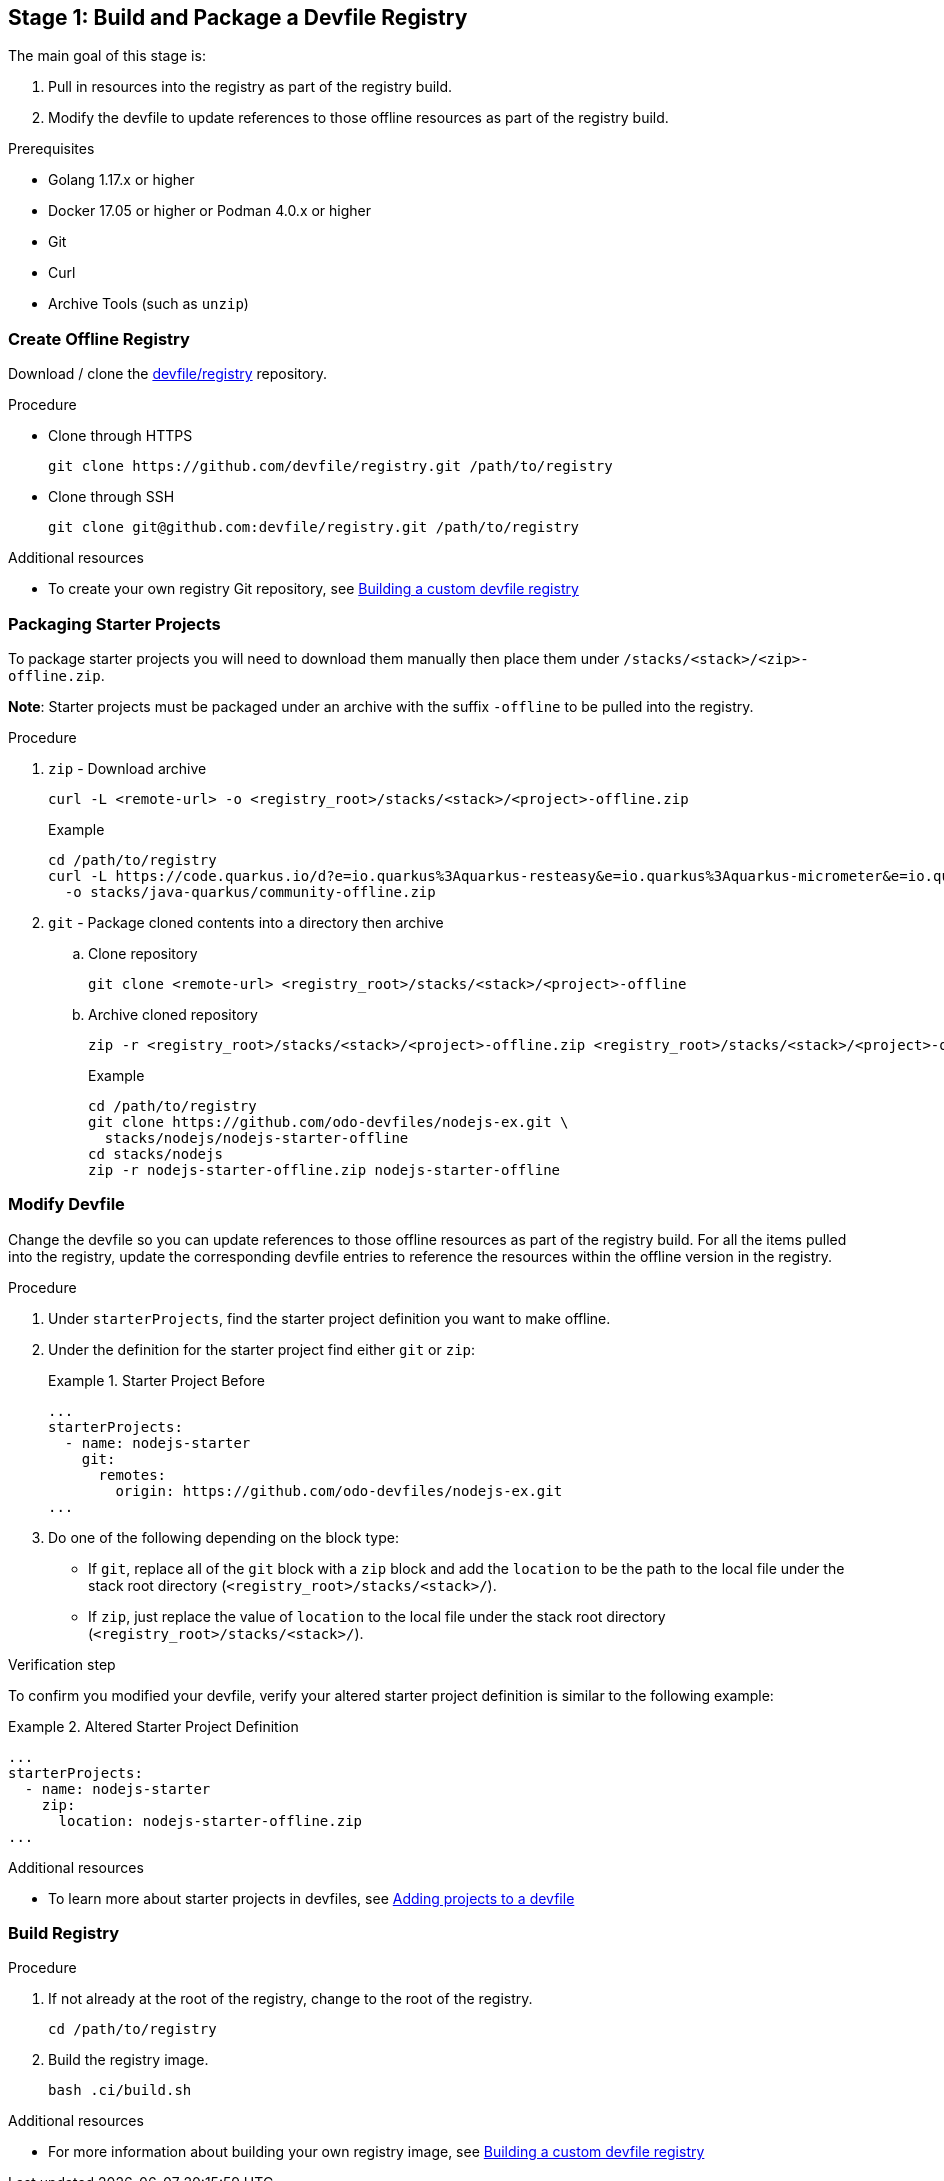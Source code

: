 [id="stage-1-build-and-package-a-devfile-registry_{context}"]
== Stage 1: Build and Package a Devfile Registry

The main goal of this stage is:

. Pull in resources into the registry as part of the registry build.
. Modify the devfile to update references to those offline resources as part of the registry build.

.Prerequisites

* Golang 1.17.x or higher
* Docker 17.05 or higher or Podman 4.0.x or higher
* Git
* Curl
* Archive Tools (such as `unzip`)

=== Create Offline Registry

Download / clone the link:https://github.com/devfile/registry[devfile/registry] repository.

.Procedure

* Clone through HTTPS
+
[source,bash]
----
git clone https://github.com/devfile/registry.git /path/to/registry
----
+
* Clone through SSH
+
[source,bash]
----
git clone git@github.com:devfile/registry.git /path/to/registry
----

.Additional resources

* To create your own registry Git repository, see xref:building-a-custom-devfile-registry.adoc[Building a custom devfile registry]

=== Packaging Starter Projects

To package starter projects you will need to download them manually then place them under `/stacks/<stack>/<zip>-offline.zip`.

*Note*: Starter projects must be packaged under an archive with the suffix `-offline` to be pulled into the registry.

.Procedure

. `zip` - Download archive
+
[source,bash]
----
curl -L <remote-url> -o <registry_root>/stacks/<stack>/<project>-offline.zip
----
+
Example
+
[source,bash]
----
cd /path/to/registry
curl -L https://code.quarkus.io/d?e=io.quarkus%3Aquarkus-resteasy&e=io.quarkus%3Aquarkus-micrometer&e=io.quarkus%3Aquarkus-smallrye-health&e=io.quarkus%3Aquarkus-openshift&cn=devfile \
  -o stacks/java-quarkus/community-offline.zip
----
+
. `git` - Package cloned contents into a directory then archive
.. Clone repository
+
[source,bash]
----
git clone <remote-url> <registry_root>/stacks/<stack>/<project>-offline
----
+
.. Archive cloned repository
+
[source,bash]
----
zip -r <registry_root>/stacks/<stack>/<project>-offline.zip <registry_root>/stacks/<stack>/<project>-offline
----
+
Example
+
[source,bash]
----
cd /path/to/registry
git clone https://github.com/odo-devfiles/nodejs-ex.git \
  stacks/nodejs/nodejs-starter-offline
cd stacks/nodejs
zip -r nodejs-starter-offline.zip nodejs-starter-offline
----

=== Modify Devfile

Change the devfile so you can update references to those offline resources as part of the registry build. For all the items pulled into the registry, update the corresponding devfile entries to reference the resources within the offline version in the registry.

.Procedure

. Under `starterProjects`, find the starter project definition you want to make offline.
. Under the definition for the starter project find either `git` or `zip`:
+
.Starter Project Before
====
----
...
starterProjects:
  - name: nodejs-starter
    git:
      remotes:
        origin: https://github.com/odo-devfiles/nodejs-ex.git
...
----
====
+
. Do one of the following depending on the block type:
  * If `git`, replace all of the `git` block with a `zip` block and add the `location` to be the path to the local file under the stack root directory (`<registry_root>/stacks/<stack>/`). 
  * If `zip`, just replace the value of `location` to the local file under the stack root directory (`<registry_root>/stacks/<stack>/`).

.Verification step

To confirm you modified your devfile, verify your altered starter project definition is similar to the following example:

.Altered Starter Project Definition
====
----
...
starterProjects:
  - name: nodejs-starter
    zip:
      location: nodejs-starter-offline.zip
...
----
====

.Additional resources

* To learn more about starter projects in devfiles, see xref:adding-projects-to-a-devfile.adoc[Adding projects to a devfile]

=== Build Registry

.Procedure

. If not already at the root of the registry, change to the root of the registry.
+
[source,bash]
----
cd /path/to/registry
----
+
. Build the registry image.
+
[source,bash]
----
bash .ci/build.sh
----

.Additional resources

* For more information about building your own registry image, see xref:building-a-custom-devfile-registry.adoc[Building a custom devfile registry]
